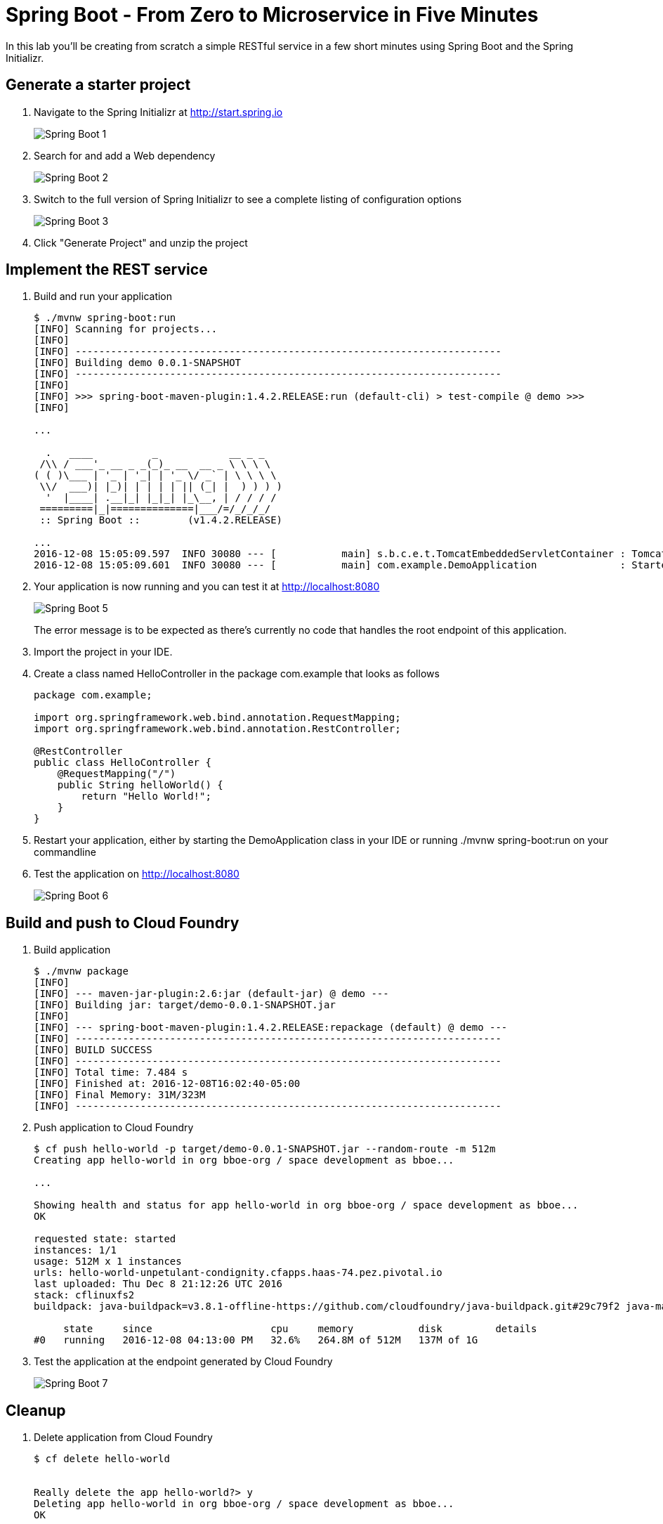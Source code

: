 = Spring Boot - From Zero to Microservice in Five Minutes
In this lab you'll be creating from scratch a simple RESTful service in a few short minutes using Spring Boot and the Spring Initializr.

== Generate a starter project

. Navigate to the Spring Initializr at http://start.spring.io
+
image::/../../Common/images/Spring-Boot-1.png[]

. Search for and add a Web dependency
+
image::/../../Common/images/Spring-Boot-2.png[]

. Switch to the full version of Spring Initializr to see a complete listing of configuration options
+
image::/../../Common/images/Spring-Boot-3.png[]

. Click "Generate Project" and unzip the project

== Implement the REST service

. Build and run your application
+
----
$ ./mvnw spring-boot:run
[INFO] Scanning for projects...
[INFO]
[INFO] ------------------------------------------------------------------------
[INFO] Building demo 0.0.1-SNAPSHOT
[INFO] ------------------------------------------------------------------------
[INFO]
[INFO] >>> spring-boot-maven-plugin:1.4.2.RELEASE:run (default-cli) > test-compile @ demo >>>
[INFO]

...

  .   ____          _            __ _ _
 /\\ / ___'_ __ _ _(_)_ __  __ _ \ \ \ \
( ( )\___ | '_ | '_| | '_ \/ _` | \ \ \ \
 \\/  ___)| |_)| | | | | || (_| |  ) ) ) )
  '  |____| .__|_| |_|_| |_\__, | / / / /
 =========|_|==============|___/=/_/_/_/
 :: Spring Boot ::        (v1.4.2.RELEASE)

...
2016-12-08 15:05:09.597  INFO 30080 --- [           main] s.b.c.e.t.TomcatEmbeddedServletContainer : Tomcat started on port(s): 8080 (http)
2016-12-08 15:05:09.601  INFO 30080 --- [           main] com.example.DemoApplication              : Started DemoApplication in 2.4 seconds (JVM running for 9.305)
----

. Your application is now running and you can test it at http://localhost:8080
+
image::/../../Common/images/Spring-Boot-5.png[]
+
The error message is to be expected as there's currently no code that handles the root endpoint of this application.

. Import the project in your IDE. 

. Create a class named HelloController in the package com.example that looks as follows
+
----
package com.example;

import org.springframework.web.bind.annotation.RequestMapping;
import org.springframework.web.bind.annotation.RestController;

@RestController
public class HelloController {
    @RequestMapping("/")
    public String helloWorld() {
        return "Hello World!";
    }
}
----

. Restart your application, either by starting the DemoApplication class in your IDE or running ./mvnw spring-boot:run on your commandline

. Test the application on http://localhost:8080
+
image::/../../Common/images/Spring-Boot-6.png[]

== Build and push to Cloud Foundry

. Build application
+
----
$ ./mvnw package
[INFO]
[INFO] --- maven-jar-plugin:2.6:jar (default-jar) @ demo ---
[INFO] Building jar: target/demo-0.0.1-SNAPSHOT.jar
[INFO]
[INFO] --- spring-boot-maven-plugin:1.4.2.RELEASE:repackage (default) @ demo ---
[INFO] ------------------------------------------------------------------------
[INFO] BUILD SUCCESS
[INFO] ------------------------------------------------------------------------
[INFO] Total time: 7.484 s
[INFO] Finished at: 2016-12-08T16:02:40-05:00
[INFO] Final Memory: 31M/323M
[INFO] ------------------------------------------------------------------------
----

. Push application to Cloud Foundry
+
----
$ cf push hello-world -p target/demo-0.0.1-SNAPSHOT.jar --random-route -m 512m
Creating app hello-world in org bboe-org / space development as bboe...

...

Showing health and status for app hello-world in org bboe-org / space development as bboe...
OK

requested state: started
instances: 1/1
usage: 512M x 1 instances
urls: hello-world-unpetulant-condignity.cfapps.haas-74.pez.pivotal.io
last uploaded: Thu Dec 8 21:12:26 UTC 2016
stack: cflinuxfs2
buildpack: java-buildpack=v3.8.1-offline-https://github.com/cloudfoundry/java-buildpack.git#29c79f2 java-main open-jdk-like-jre=1.8.0_91-unlimited-crypto open-jdk-like-memory-calculator=2.0.2_RELEASE spring-auto-reconfiguration=1.10.0_RELEASE

     state     since                    cpu     memory           disk         details
#0   running   2016-12-08 04:13:00 PM   32.6%   264.8M of 512M   137M of 1G
----

. Test the application at the endpoint generated by Cloud Foundry
+
image::/../../Common/images/Spring-Boot-7.png[]

== Cleanup
. Delete application from Cloud Foundry
+
----
$ cf delete hello-world


Really delete the app hello-world?> y
Deleting app hello-world in org bboe-org / space development as bboe...
OK
----
